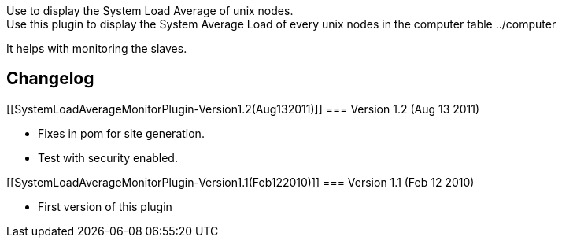 Use to display the System Load Average of unix nodes. +
Use this plugin to display the System Average Load of every unix nodes
in the computer table ../computer

It helps with monitoring the slaves.

[[SystemLoadAverageMonitorPlugin-Changelog]]
== Changelog

[[SystemLoadAverageMonitorPlugin-Version1.2(Aug132011)]]
=== Version 1.2 (Aug 13 2011)

* Fixes in pom for site generation.
* Test with security enabled.

[[SystemLoadAverageMonitorPlugin-Version1.1(Feb122010)]]
=== Version 1.1 (Feb 12 2010)

* First version of this plugin
